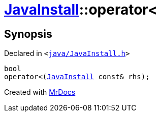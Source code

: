 [#JavaInstall-operator_lt-0b]
= xref:JavaInstall.adoc[JavaInstall]::operator&lt;
:relfileprefix: ../
:mrdocs:


== Synopsis

Declared in `&lt;https://github.com/PrismLauncher/PrismLauncher/blob/develop/java/JavaInstall.h#L35[java&sol;JavaInstall&period;h]&gt;`

[source,cpp,subs="verbatim,replacements,macros,-callouts"]
----
bool
operator&lt;(xref:JavaInstall.adoc[JavaInstall] const& rhs);
----



[.small]#Created with https://www.mrdocs.com[MrDocs]#
